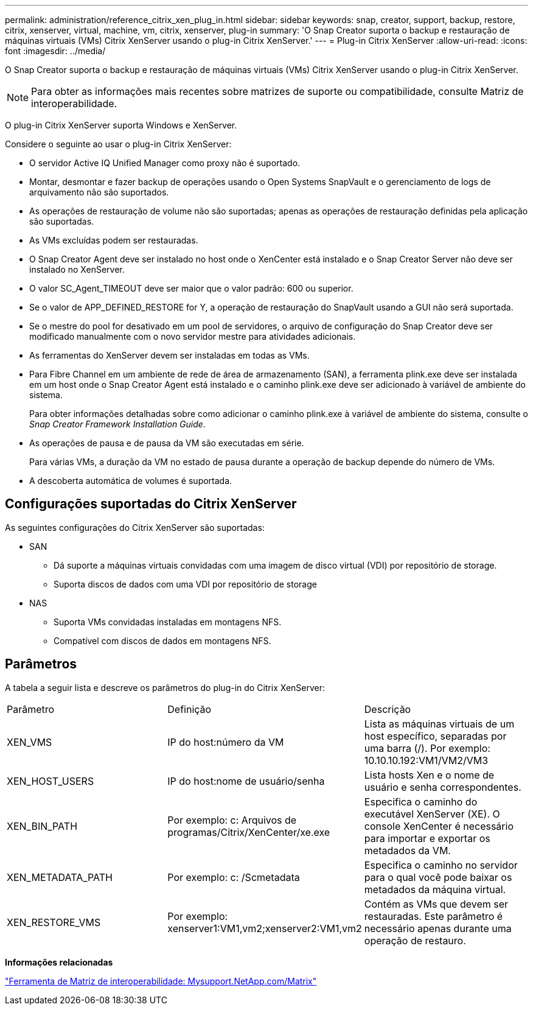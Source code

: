 ---
permalink: administration/reference_citrix_xen_plug_in.html 
sidebar: sidebar 
keywords: snap, creator, support, backup, restore, citrix, xenserver, virtual, machine, vm, citrix, xenserver, plug-in 
summary: 'O Snap Creator suporta o backup e restauração de máquinas virtuais (VMs) Citrix XenServer usando o plug-in Citrix XenServer.' 
---
= Plug-in Citrix XenServer
:allow-uri-read: 
:icons: font
:imagesdir: ../media/


[role="lead"]
O Snap Creator suporta o backup e restauração de máquinas virtuais (VMs) Citrix XenServer usando o plug-in Citrix XenServer.


NOTE: Para obter as informações mais recentes sobre matrizes de suporte ou compatibilidade, consulte Matriz de interoperabilidade.

O plug-in Citrix XenServer suporta Windows e XenServer.

Considere o seguinte ao usar o plug-in Citrix XenServer:

* O servidor Active IQ Unified Manager como proxy não é suportado.
* Montar, desmontar e fazer backup de operações usando o Open Systems SnapVault e o gerenciamento de logs de arquivamento não são suportados.
* As operações de restauração de volume não são suportadas; apenas as operações de restauração definidas pela aplicação são suportadas.
* As VMs excluídas podem ser restauradas.
* O Snap Creator Agent deve ser instalado no host onde o XenCenter está instalado e o Snap Creator Server não deve ser instalado no XenServer.
* O valor SC_Agent_TIMEOUT deve ser maior que o valor padrão: 600 ou superior.
* Se o valor de APP_DEFINED_RESTORE for Y, a operação de restauração do SnapVault usando a GUI não será suportada.
* Se o mestre do pool for desativado em um pool de servidores, o arquivo de configuração do Snap Creator deve ser modificado manualmente com o novo servidor mestre para atividades adicionais.
* As ferramentas do XenServer devem ser instaladas em todas as VMs.
* Para Fibre Channel em um ambiente de rede de área de armazenamento (SAN), a ferramenta plink.exe deve ser instalada em um host onde o Snap Creator Agent está instalado e o caminho plink.exe deve ser adicionado à variável de ambiente do sistema.
+
Para obter informações detalhadas sobre como adicionar o caminho plink.exe à variável de ambiente do sistema, consulte o _Snap Creator Framework Installation Guide_.

* As operações de pausa e de pausa da VM são executadas em série.
+
Para várias VMs, a duração da VM no estado de pausa durante a operação de backup depende do número de VMs.

* A descoberta automática de volumes é suportada.




== Configurações suportadas do Citrix XenServer

As seguintes configurações do Citrix XenServer são suportadas:

* SAN
+
** Dá suporte a máquinas virtuais convidadas com uma imagem de disco virtual (VDI) por repositório de storage.
** Suporta discos de dados com uma VDI por repositório de storage


* NAS
+
** Suporta VMs convidadas instaladas em montagens NFS.
** Compatível com discos de dados em montagens NFS.






== Parâmetros

A tabela a seguir lista e descreve os parâmetros do plug-in do Citrix XenServer:

|===


| Parâmetro | Definição | Descrição 


 a| 
XEN_VMS
 a| 
IP do host:número da VM
 a| 
Lista as máquinas virtuais de um host específico, separadas por uma barra (/). Por exemplo: 10.10.10.192:VM1/VM2/VM3



 a| 
XEN_HOST_USERS
 a| 
IP do host:nome de usuário/senha
 a| 
Lista hosts Xen e o nome de usuário e senha correspondentes.



 a| 
XEN_BIN_PATH
 a| 
Por exemplo: c: Arquivos de programas/Citrix/XenCenter/xe.exe
 a| 
Especifica o caminho do executável XenServer (XE). O console XenCenter é necessário para importar e exportar os metadados da VM.



 a| 
XEN_METADATA_PATH
 a| 
Por exemplo: c: /Scmetadata
 a| 
Especifica o caminho no servidor para o qual você pode baixar os metadados da máquina virtual.



 a| 
XEN_RESTORE_VMS
 a| 
Por exemplo: xenserver1:VM1,vm2;xenserver2:VM1,vm2
 a| 
Contém as VMs que devem ser restauradas. Este parâmetro é necessário apenas durante uma operação de restauro.

|===
*Informações relacionadas*

http://mysupport.netapp.com/matrix["Ferramenta de Matriz de interoperabilidade: Mysupport.NetApp.com/Matrix"]
